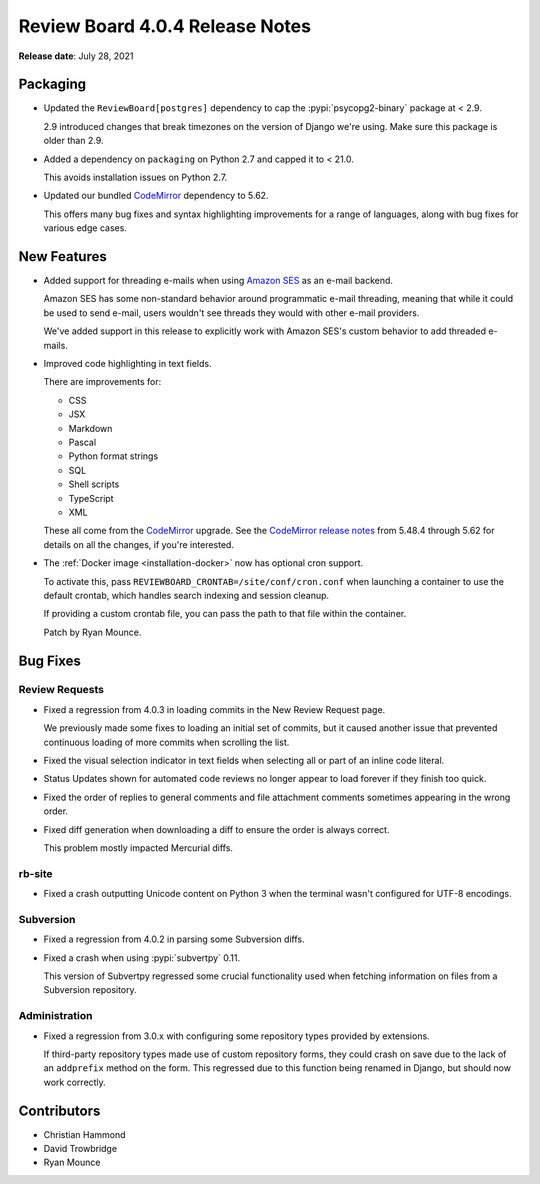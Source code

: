 .. default-intersphinx:: djblets2.0 rb4.0


================================
Review Board 4.0.4 Release Notes
================================

**Release date**: July 28, 2021


Packaging
=========

* Updated the ``ReviewBoard[postgres]`` dependency to cap the
  :pypi:`psycopg2-binary` package at < 2.9.

  2.9 introduced changes that break timezones on the version of Django we're
  using. Make sure this package is older than 2.9.

* Added a dependency on ``packaging`` on Python 2.7 and capped it to < 21.0.

  This avoids installation issues on Python 2.7.

* Updated our bundled CodeMirror_ dependency to 5.62.

  This offers many bug fixes and syntax highlighting improvements for a range
  of languages, along with bug fixes for various edge cases.


.. _CodeMirror: https://codemirror.net/


New Features
============

* Added support for threading e-mails when using `Amazon SES`_ as an e-mail
  backend.

  Amazon SES has some non-standard behavior around programmatic e-mail
  threading, meaning that while it could be used to send e-mail, users
  wouldn't see threads they would with other e-mail providers.

  We've added support in this release to explicitly work with Amazon SES's
  custom behavior to add threaded e-mails.

* Improved code highlighting in text fields.

  There are improvements for:

  * CSS
  * JSX
  * Markdown
  * Pascal
  * Python format strings
  * SQL
  * Shell scripts
  * TypeScript
  * XML

  These all come from the CodeMirror_ upgrade. See the `CodeMirror release
  notes`_ from 5.48.4 through 5.62 for details on all the changes, if you're
  interested.

* The :ref:`Docker image <installation-docker>` now has optional cron
  support.

  To activate this, pass ``REVIEWBOARD_CRONTAB=/site/conf/cron.conf`` when
  launching a container to use the default crontab, which handles search
  indexing and session cleanup.

  If providing a custom crontab file, you can pass the path to that file
  within the container.

  Patch by Ryan Mounce.


.. _Amazon SES: https://aws.amazon.com/ses/
.. _CodeMirror release notes: https://codemirror.net/doc/releases.html


Bug Fixes
=========

Review Requests
---------------

* Fixed a regression from 4.0.3 in loading commits in the New Review Request
  page.

  We previously made some fixes to loading an initial set of commits, but it
  caused another issue that prevented continuous loading of more commits when
  scrolling the list.

* Fixed the visual selection indicator in text fields when selecting all or
  part of an inline code literal.

* Status Updates shown for automated code reviews no longer appear to load
  forever if they finish too quick.

* Fixed the order of replies to general comments and file attachment comments
  sometimes appearing in the wrong order.

* Fixed diff generation when downloading a diff to ensure the order is always
  correct.

  This problem mostly impacted Mercurial diffs.


rb-site
-------

* Fixed a crash outputting Unicode content on Python 3 when the terminal
  wasn't configured for UTF-8 encodings.


Subversion
----------

* Fixed a regression from 4.0.2 in parsing some Subversion diffs.

* Fixed a crash when using :pypi:`subvertpy` 0.11.

  This version of Subvertpy regressed some crucial functionality used when
  fetching information on files from a Subversion repository.


Administration
--------------

* Fixed a regression from 3.0.x with configuring some repository types
  provided by extensions.

  If third-party repository types made use of custom repository forms, they
  could crash on save due to the lack of an ``addprefix`` method on the
  form. This regressed due to this function being renamed in Django, but
  should now work correctly.


Contributors
============

* Christian Hammond
* David Trowbridge
* Ryan Mounce
